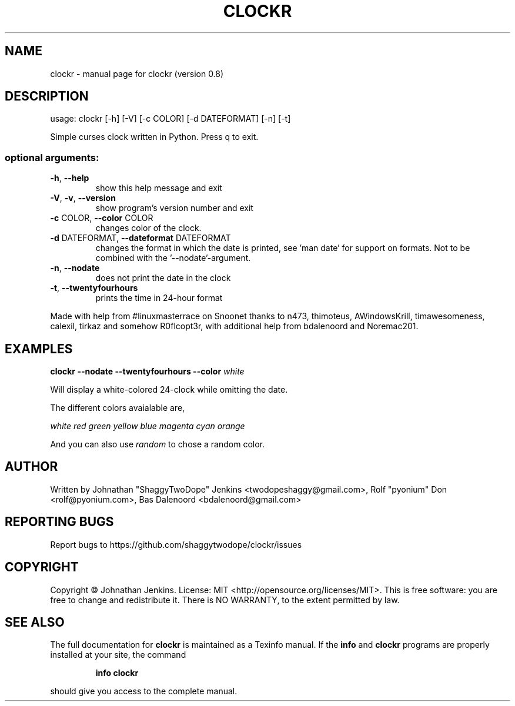 .\" DO NOT MODIFY THIS FILE!  It was generated by help2man 1.46.4.
.TH CLOCKR "1" "September 2015" "clockr (version 0.8)" "User Commands"
.SH NAME
clockr \- manual page for clockr (version 0.8)
.SH DESCRIPTION
usage: clockr [\-h] [\-V] [\-c COLOR] [\-d DATEFORMAT] [\-n] [\-t]
.PP
Simple curses clock written in Python. Press q to exit.
.SS "optional arguments:"
.TP
\fB\-h\fR, \fB\-\-help\fR
show this help message and exit
.TP
\fB\-V\fR, \fB\-v\fR, \fB\-\-version\fR
show program's version number and exit
.TP
\fB\-c\fR COLOR, \fB\-\-color\fR COLOR
changes color of the clock.
.TP
\fB\-d\fR DATEFORMAT, \fB\-\-dateformat\fR DATEFORMAT
changes the format in which the date is printed, see
\&'man date' for support on formats. Not to be combined
with the '\-\-nodate'\-argument.
.TP
\fB\-n\fR, \fB\-\-nodate\fR
does not print the date in the clock
.TP
\fB\-t\fR, \fB\-\-twentyfourhours\fR
prints the time in 24\-hour format
.PP
Made with help from #linuxmasterrace on Snoonet thanks to n473, thimoteus,
AWindowsKrill, timawesomeness, calexil, tirkaz and somehow R0flcopt3r, with
additional help from bdalenoord and Noremac201.
.SH EXAMPLES
.BR clockr " " \-\-nodate " " \-\-twentyfourhours " "  \-\-color " " \fIwhite\fR

Will display a white-colored 24-clock while omitting the date.


The different colors avaialable are,

\fIwhite\fR \fIred\fR \fIgreen\fR \fIyellow\fR \fIblue\fR \fImagenta\fR \fIcyan\fR \fIorange\fR

And you can also use \fIrandom\fR to chose a random color.
.SH AUTHOR
Written by Johnathan "ShaggyTwoDope" Jenkins <twodopeshaggy@gmail.com>, Rolf "pyonium" Don <rolf@pyonium.com>,
Bas Dalenoord <bdalenoord@gmail.com>
.SH "REPORTING BUGS"
Report bugs to https://github.com/shaggytwodope/clockr/issues
.SH COPYRIGHT
Copyright \(co Johnathan Jenkins. License: MIT <http://opensource.org/licenses/MIT>.
This is free software: you are free to change and redistribute it.
There is NO WARRANTY, to the extent permitted by law.
.SH "SEE ALSO"
The full documentation for
.B clockr
is maintained as a Texinfo manual.  If the
.B info
and
.B clockr
programs are properly installed at your site, the command
.IP
.B info clockr
.PP
should give you access to the complete manual.
